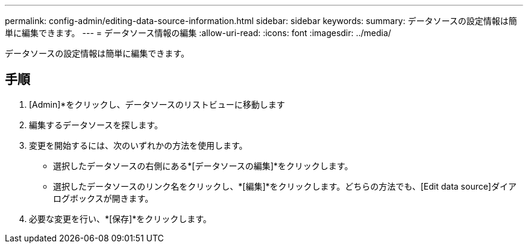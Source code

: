 ---
permalink: config-admin/editing-data-source-information.html 
sidebar: sidebar 
keywords:  
summary: データソースの設定情報は簡単に編集できます。 
---
= データソース情報の編集
:allow-uri-read: 
:icons: font
:imagesdir: ../media/


[role="lead"]
データソースの設定情報は簡単に編集できます。



== 手順

. [Admin]*をクリックし、データソースのリストビューに移動します
. 編集するデータソースを探します。
. 変更を開始するには、次のいずれかの方法を使用します。
+
** 選択したデータソースの右側にある*[データソースの編集]*をクリックします。
** 選択したデータソースのリンク名をクリックし、*[編集]*をクリックします。どちらの方法でも、[Edit data source]ダイアログボックスが開きます。


. 必要な変更を行い、*[保存]*をクリックします。

